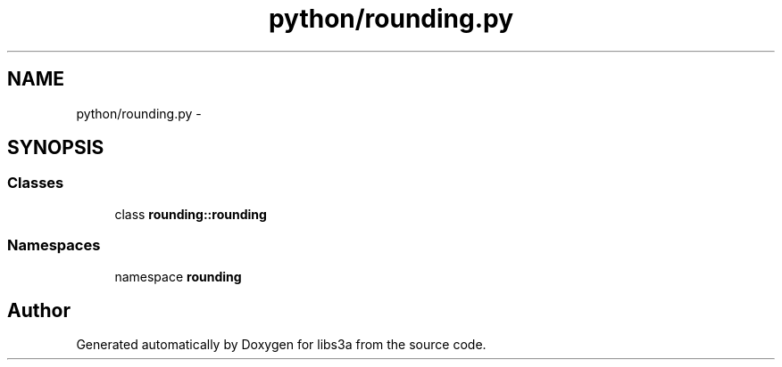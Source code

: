 .TH "python/rounding.py" 3 "30 Jan 2015" "libs3a" \" -*- nroff -*-
.ad l
.nh
.SH NAME
python/rounding.py \- 
.SH SYNOPSIS
.br
.PP
.SS "Classes"

.in +1c
.ti -1c
.RI "class \fBrounding::rounding\fP"
.br
.in -1c
.SS "Namespaces"

.in +1c
.ti -1c
.RI "namespace \fBrounding\fP"
.br
.in -1c
.SH "Author"
.PP 
Generated automatically by Doxygen for libs3a from the source code.
